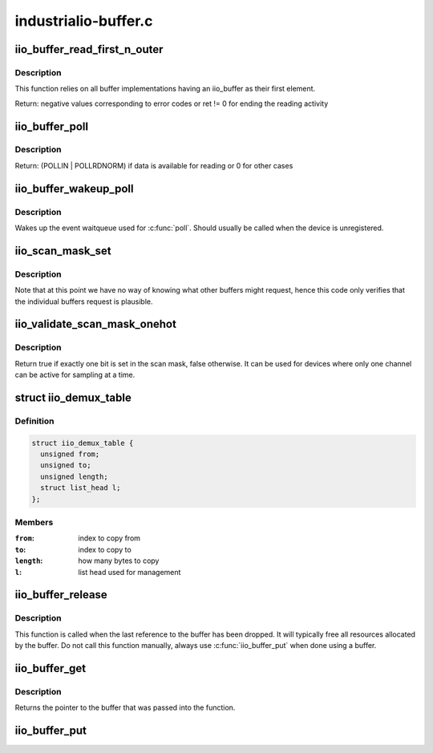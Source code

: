 .. -*- coding: utf-8; mode: rst -*-

=====================
industrialio-buffer.c
=====================

.. _`iio_buffer_read_first_n_outer`:

iio_buffer_read_first_n_outer
=============================

.. c:function:: ssize_t iio_buffer_read_first_n_outer (struct file *filp, char __user *buf, size_t n, loff_t *f_ps)

    chrdev read for buffer access

    :param struct file \*filp:
        File structure pointer for the char device

    :param char __user \*buf:
        Destination buffer for iio buffer read

    :param size_t n:
        First n bytes to read

    :param loff_t \*f_ps:
        Long offset provided by the user as a seek position


.. _`iio_buffer_read_first_n_outer.description`:

Description
-----------

This function relies on all buffer implementations having an
iio_buffer as their first element.

Return: negative values corresponding to error codes or ret != 0
for ending the reading activity


.. _`iio_buffer_poll`:

iio_buffer_poll
===============

.. c:function:: unsigned int iio_buffer_poll (struct file *filp, struct poll_table_struct *wait)

    poll the buffer to find out if it has data

    :param struct file \*filp:
        File structure pointer for device access

    :param struct poll_table_struct \*wait:
        Poll table structure pointer for which the driver adds
        a wait queue


.. _`iio_buffer_poll.description`:

Description
-----------

Return: (POLLIN | POLLRDNORM) if data is available for reading
or 0 for other cases


.. _`iio_buffer_wakeup_poll`:

iio_buffer_wakeup_poll
======================

.. c:function:: void iio_buffer_wakeup_poll (struct iio_dev *indio_dev)

    Wakes up the buffer waitqueue

    :param struct iio_dev \*indio_dev:
        The IIO device


.. _`iio_buffer_wakeup_poll.description`:

Description
-----------

Wakes up the event waitqueue used for :c:func:`poll`. Should usually
be called when the device is unregistered.


.. _`iio_scan_mask_set`:

iio_scan_mask_set
=================

.. c:function:: int iio_scan_mask_set (struct iio_dev *indio_dev, struct iio_buffer *buffer, int bit)

    set particular bit in the scan mask

    :param struct iio_dev \*indio_dev:
        the iio device

    :param struct iio_buffer \*buffer:
        the buffer whose scan mask we are interested in

    :param int bit:
        the bit to be set.


.. _`iio_scan_mask_set.description`:

Description
-----------

Note that at this point we have no way of knowing what other
buffers might request, hence this code only verifies that the
individual buffers request is plausible.


.. _`iio_validate_scan_mask_onehot`:

iio_validate_scan_mask_onehot
=============================

.. c:function:: bool iio_validate_scan_mask_onehot (struct iio_dev *indio_dev, const unsigned long *mask)

    Validates that exactly one channel is selected

    :param struct iio_dev \*indio_dev:
        the iio device

    :param const unsigned long \*mask:
        scan mask to be checked


.. _`iio_validate_scan_mask_onehot.description`:

Description
-----------

Return true if exactly one bit is set in the scan mask, false otherwise. It
can be used for devices where only one channel can be active for sampling at
a time.


.. _`iio_demux_table`:

struct iio_demux_table
======================

.. c:type:: struct iio_demux_table

    table describing demux memcpy ops



Definition
----------

.. code-block:: c

  struct iio_demux_table {
    unsigned from;
    unsigned to;
    unsigned length;
    struct list_head l;
  };



Members
-------

:``from``:
    index to copy from

:``to``:
    index to copy to

:``length``:
    how many bytes to copy

:``l``:
    list head used for management



.. _`iio_buffer_release`:

iio_buffer_release
==================

.. c:function:: void iio_buffer_release (struct kref *ref)

    Free a buffer's resources

    :param struct kref \*ref:
        Pointer to the kref embedded in the iio_buffer struct


.. _`iio_buffer_release.description`:

Description
-----------

This function is called when the last reference to the buffer has been
dropped. It will typically free all resources allocated by the buffer. Do not
call this function manually, always use :c:func:`iio_buffer_put` when done using a
buffer.


.. _`iio_buffer_get`:

iio_buffer_get
==============

.. c:function:: struct iio_buffer *iio_buffer_get (struct iio_buffer *buffer)

    Grab a reference to the buffer

    :param struct iio_buffer \*buffer:
        The buffer to grab a reference for, may be NULL


.. _`iio_buffer_get.description`:

Description
-----------

Returns the pointer to the buffer that was passed into the function.


.. _`iio_buffer_put`:

iio_buffer_put
==============

.. c:function:: void iio_buffer_put (struct iio_buffer *buffer)

    Release the reference to the buffer

    :param struct iio_buffer \*buffer:
        The buffer to release the reference for, may be NULL

